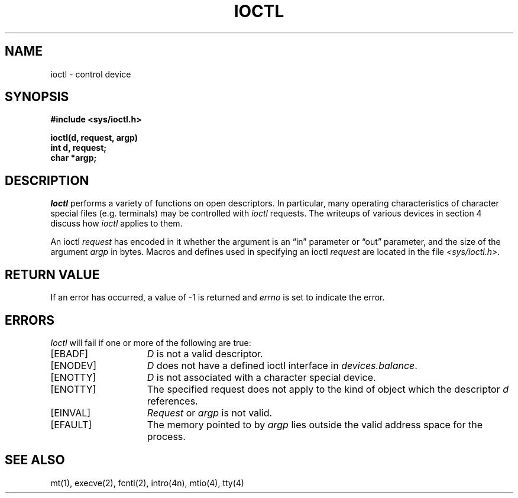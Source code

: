 .\" $Copyright: $
.\" Copyright (c) 1984, 1985, 1986, 1987, 1988, 1989, 1990, 1991
.\" Sequent Computer Systems, Inc.   All rights reserved.
.\"  
.\" This software is furnished under a license and may be used
.\" only in accordance with the terms of that license and with the
.\" inclusion of the above copyright notice.   This software may not
.\" be provided or otherwise made available to, or used by, any
.\" other person.  No title to or ownership of the software is
.\" hereby transferred.
...
.V= $Header: ioctl.2 1.11 1991/08/06 18:30:33 $
.TH IOCTL 2 "\*(V)" "4BSD"
.SH NAME
ioctl \- control device
.SH SYNOPSIS
.nf
.ft 3
#include <sys/ioctl.h>
.PP
.ft 3
ioctl(d, request, argp)
int d, request;
char *argp;
.fi
.ft 1
.SH DESCRIPTION
.I Ioctl
performs a variety of functions
on open descriptors.  In particular, many operating
characteristics of character special files (e.g. terminals)
may be controlled with
.I ioctl
requests.
The writeups of various devices in section 4 discuss how
.I ioctl
applies to them.
.PP
An  ioctl
.I request
has encoded in it whether the argument is an \*(lqin\*(rq parameter
or \*(lqout\*(rq parameter, and the size of the argument \f2argp\fP in bytes.
Macros and defines used in specifying an ioctl
.I request
are located in the file
.IR <sys/ioctl.h> .
.SH "RETURN VALUE"
If an error has occurred, a value of \-1 is returned and
.I errno
is set to indicate the error.
.SH ERRORS
.I Ioctl
will fail if one or more of the following are true:
.TP 15
[EBADF]
\f2D\fP is not a valid descriptor.
.TP 15
[ENODEV]
\f2D\fP does not have a defined ioctl interface
in \f2devices.balance\fP.
.TP 15
[ENOTTY]
\f2D\fP is not associated with a character
special device.
.TP 15
[ENOTTY]
The specified request does not apply to the kind
of object which the descriptor \f2d\fP references.
.TP 15
[EINVAL]
\f2Request\fP or \f2argp\fP is not valid.
.TP 15
[EFAULT]
The memory pointed to by
.I argp
lies outside the valid address space for the process.
.SH "SEE ALSO"
mt(1),
execve(2),
fcntl(2),
intro(4n),
mtio(4),
tty(4)
